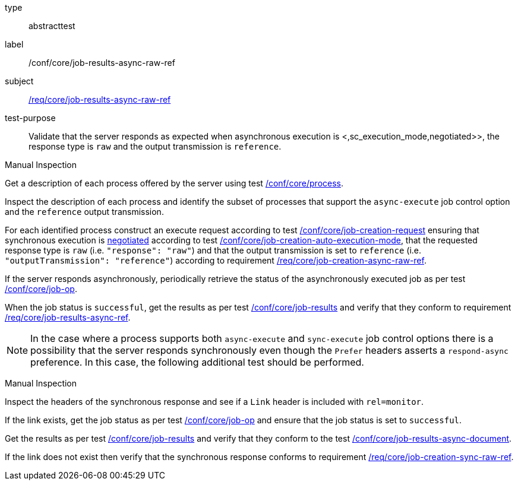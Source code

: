 [[ats_core_job-results-async-raw-ref]]
[requirement]
====
[%metadata]
type:: abstracttest
label:: /conf/core/job-results-async-raw-ref
subject:: <<req_core_job-results-async-raw-ref,/req/core/job-results-async-raw-ref>>
test-purpose:: Validate that the server responds as expected when asynchronous execution is <,sc_execution_mode,negotiated>>, the response type is `raw` and the output transmission is `reference`.

[.component,class=test method type]
--
Manual Inspection
--

[.component,class=test method]
=====
[.component,class=step]
--
Get a description of each process offered by the server using test <<ats_core_process,/conf/core/process>>.
--

[.component,class=step]
--
Inspect the description of each process and identify the subset of processes that support the `async-execute` job control option and the `reference` output transmission.
--

[.component,class=step]
--
For each identified process construct an execute request according to test <<ats_core_job-creation-request,/conf/core/job-creation-request>> ensuring that synchronous execution is <<sc_execution_mode,negotiated>> according to test <<ats_core_job-creation-auto-execution-mode,/conf/core/job-creation-auto-execution-mode>>, that the requested response type is `raw` (i.e. `"response": "raw"`) and that the output transmission is set to `reference` (i.e. `"outputTransmission": "reference"`) according to requirement <<req_core_job-creation-async-raw-ref,/req/core/job-creation-async-raw-ref>>.
--

[.component,class=step]
--
If the server responds asynchronously, periodically retrieve the status of the asynchronously executed job as per test <<ats_core_job-op,/conf/core/job-op>>.
--

[.component,class=step]
--
When the job status is `successful`, get the results as per test <<ats_core_job-results-op,/conf/core/job-results>> and verify that they conform to requirement <<req_core_job-results-async-raw-ref,/req/core/job-results-async-ref>>.
--
--

NOTE: In the case where a process supports both `async-execute` and `sync-execute` job control options there is a possibility that the server responds synchronously even though the `Prefer` headers asserts a `respond-async` preference.  In this case, the following additional test should be performed.

[.component,class=test method type]
--
Manual Inspection
--

[.component,class=test method]
=====

[.component,class=step]
--
Inspect the headers of the synchronous response and see if a `Link` header is included with `rel=monitor`.
--

[.component,class=step]
--
If the link exists, get the job status as per test <<ats_core_job-op,/conf/core/job-op>> and ensure that the job status is set to `successful`.
--

[.component,class=step]
--
Get the results as per test <<ats_core_job-results-op,/conf/core/job-results>> and verify that they conform to the test <<ats_core_job-results-async-document,/conf/core/job-results-async-document>>.
--

[.component,class=step]
--
If the link does not exist then verify that the synchronous response conforms to requirement <<req_core_job-creation-sync-raw-ref,/req/core/job-creation-sync-raw-ref>>.
--
=====
====
